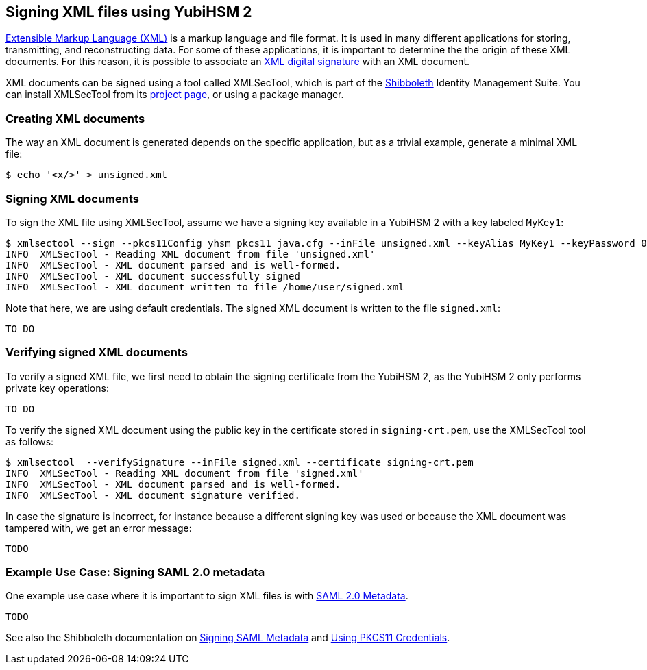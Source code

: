 == Signing XML files using YubiHSM 2

link:https://www.w3.org/XML/[Extensible Markup Language (XML)] is a markup language and file format. It is used in many different applications for storing, transmitting, and reconstructing data.
For some of these applications, it is important to determine the the origin of these XML documents.
For this reason, it is possible to associate an 
link:https://www.w3.org/TR/xmldsig-core/[XML digital signature]
with an XML document.

XML documents can be signed using a tool called XMLSecTool, which is part of the link:https://www.shibboleth.net/[Shibboleth] Identity Management Suite.
You can install XMLSecTool from its link:https://shibboleth.atlassian.net/wiki/spaces/XSTJ3/overview[project page], or using a package manager.

=== Creating XML documents

The way an XML document is generated depends on the specific application, but as a trivial example, 
generate a minimal XML file:

....
$ echo '<x/>' > unsigned.xml
....

=== Signing XML documents

To sign the XML file using XMLSecTool, assume we have a signing key available in a YubiHSM 2 with a key labeled `MyKey1`:

....
$ xmlsectool --sign --pkcs11Config yhsm_pkcs11_java.cfg --inFile unsigned.xml --keyAlias MyKey1 --keyPassword 0001password --outFile signed.xml
INFO  XMLSecTool - Reading XML document from file 'unsigned.xml'
INFO  XMLSecTool - XML document parsed and is well-formed.
INFO  XMLSecTool - XML document successfully signed
INFO  XMLSecTool - XML document written to file /home/user/signed.xml
....

Note that here, we are using default credentials. The signed XML document is written to the file `signed.xml`:

....
TO DO
....


=== Verifying signed XML documents

To verify a signed XML file, we first need to obtain the signing certificate from the YubiHSM 2, as the YubiHSM 2 only performs private key operations:

....
TO DO
....

To verify the signed XML document using the public key in the certificate stored in `signing-crt.pem`, use the XMLSecTool tool as follows:

....
$ xmlsectool  --verifySignature --inFile signed.xml --certificate signing-crt.pem
INFO  XMLSecTool - Reading XML document from file 'signed.xml'
INFO  XMLSecTool - XML document parsed and is well-formed.
INFO  XMLSecTool - XML document signature verified.
....

In case the signature is incorrect, for instance because a different signing key was used or because the XML document was tampered with, we get an error message:

....
TODO
....

=== Example Use Case: Signing SAML 2.0 metadata

One example use case where it is important to sign XML files is with link:https://en.wikipedia.org/wiki/SAML_metadata[SAML 2.0 Metadata].

....
TODO
....

See also the Shibboleth documentation on
link:https://shibboleth.atlassian.net/wiki/spaces/XSTJ3/pages/2369683715/Signing+SAML+Metadata[Signing SAML Metadata] and
link:https://shibboleth.atlassian.net/wiki/spaces/XSTJ3/pages/2369683717/Using+PKCS11+Credentials[Using PKCS11 Credentials].
